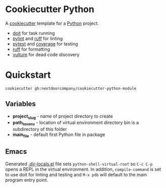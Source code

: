 * Cookiecutter Python
A [[https://github.com/cookiecutter/cookiecutter][cookiecutter]] template for a [[https://www.python.org/][Python]] project.

+ [[https://pydoit.org/][doit]] for task running
+ [[https://github.com/PyCQA/pylint][pylint]] and [[https://github.com/charliermarsh/ruff][ruff]] for linting
+ [[https://github.com/pytest-dev/pytest/][pytest]] and [[https://github.com/nedbat/coveragepy][coverage]] for testing
+ [[https://github.com/charliermarsh/ruff][ruff]] for formatting
+ [[https://github.com/jendrikseipp/vulture][vulture]] for dead code discovery

* Quickstart
#+BEGIN_SRC shell
cookiecutter gh:nextdoorcompany/cookiecutter-python-module
#+END_SRC

** Variables
+ *project_slug* - name of project directory to create
+ *path_to_venv* - location of virtual environment directory bin is a subdirectory of this folder
+ *main_file* - default first Python file in package

** Emacs
Generated [[https://www.gnu.org/software/emacs/manual/html_node/emacs/Directory-Variables.html][.dir-locals.el]] file sets ~python-shell-virtual-root~ so ~C-c C-p~ opens a REPL in the virtual environment.  In addition, ~compile-command~ is set to use doit for linting and testing and ~M-x pdb~ will default to the main program entry point.
